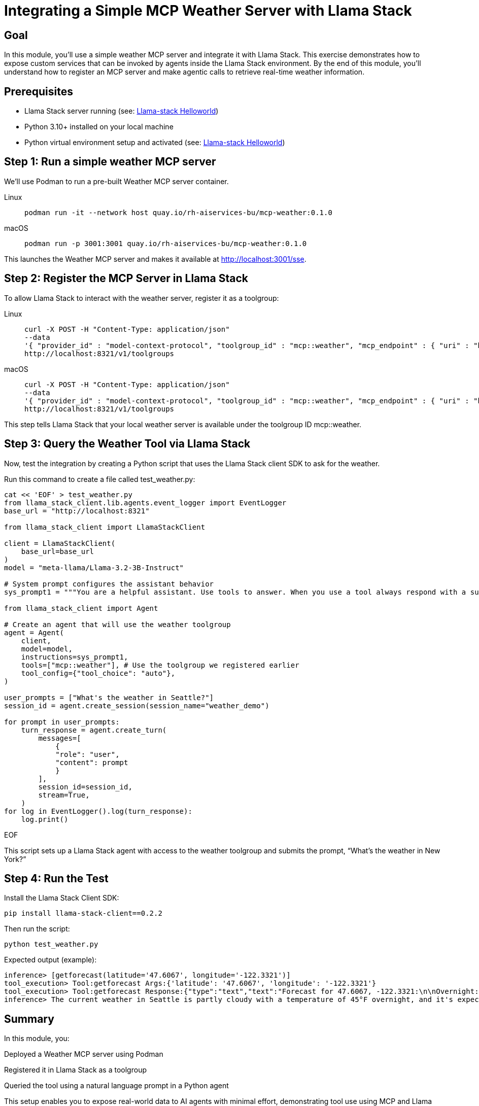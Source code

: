 = Integrating a Simple MCP Weather Server with Llama Stack
:page-layout: lab
:experimental:

== Goal

In this module, you'll use a simple weather MCP server and integrate it with Llama Stack. This exercise demonstrates how to expose custom services that can be invoked by agents inside the Llama Stack environment. By the end of this module, you'll understand how to register an MCP server and make agentic calls to retrieve real-time weather information.

== Prerequisites

* Llama Stack server running (see: xref:beginner-01-helloworld.adoc[Llama-stack Helloworld])
* Python 3.10+ installed on your local machine
* Python virtual environment setup and activated (see: xref:beginner-01-helloworld.adoc[Llama-stack Helloworld])


== Step 1: Run a simple weather MCP server

We'll use Podman to run a pre-built Weather MCP server container.

[tabs, subs="attributes+,+macros"]
====
Linux::
+
--
[source,sh,role=execute]
----
podman run -it --network host quay.io/rh-aiservices-bu/mcp-weather:0.1.0
----
--
macOS::
+
--
[source,sh,role=execute]
----
podman run -p 3001:3001 quay.io/rh-aiservices-bu/mcp-weather:0.1.0
----
--
====

This launches the Weather MCP server and makes it available at http://localhost:3001/sse.

== Step 2: Register the MCP Server in Llama Stack

To allow Llama Stack to interact with the weather server, register it as a toolgroup:

[tabs, subs="attributes+,+macros"]
====
Linux::
+
--
[source,sh,role=execute]
----
curl -X POST -H "Content-Type: application/json"
--data
'{ "provider_id" : "model-context-protocol", "toolgroup_id" : "mcp::weather", "mcp_endpoint" : { "uri" : "http://localhost:3001/sse"}}'
http://localhost:8321/v1/toolgroups
----
--
macOS::
+
--
[source,sh,role=execute]
----
curl -X POST -H "Content-Type: application/json"
--data
'{ "provider_id" : "model-context-protocol", "toolgroup_id" : "mcp::weather", "mcp_endpoint" : { "uri" : "http://host.containers.internal:3001/sse"}}'
http://localhost:8321/v1/toolgroups
----
--
====

This step tells Llama Stack that your local weather server is available under the toolgroup ID mcp::weather.

== Step 3: Query the Weather Tool via Llama Stack

Now, test the integration by creating a Python script that uses the Llama Stack client SDK to ask for the weather.

Run this command to create a file called test_weather.py:

[source,sh,role=execute]
----
cat << 'EOF' > test_weather.py
from llama_stack_client.lib.agents.event_logger import EventLogger
base_url = "http://localhost:8321"

from llama_stack_client import LlamaStackClient

client = LlamaStackClient(
    base_url=base_url
)
model = "meta-llama/Llama-3.2-3B-Instruct"

# System prompt configures the assistant behavior
sys_prompt1 = """You are a helpful assistant. Use tools to answer. When you use a tool always respond with a summary of the result."""

from llama_stack_client import Agent

# Create an agent that will use the weather toolgroup
agent = Agent(
    client,
    model=model,
    instructions=sys_prompt1,
    tools=["mcp::weather"], # Use the toolgroup we registered earlier
    tool_config={"tool_choice": "auto"},
)

user_prompts = ["What's the weather in Seattle?"]
session_id = agent.create_session(session_name="weather_demo")

for prompt in user_prompts:
    turn_response = agent.create_turn(
        messages=[
            {
            "role": "user",
            "content": prompt
            }
        ],
        session_id=session_id,
        stream=True,
    )
for log in EventLogger().log(turn_response):
    log.print()
----
EOF

This script sets up a Llama Stack agent with access to the weather toolgroup and submits the prompt, “What’s the weather in New York?”

== Step 4: Run the Test

Install the Llama Stack Client SDK:

[source,sh,role=execute]
----
pip install llama-stack-client==0.2.2
----

Then run the script:

[source,sh,role=execute]
----
python test_weather.py
----

Expected output (example):

[source,txt]
----
inference> [getforecast(latitude='47.6067', longitude='-122.3321')]
tool_execution> Tool:getforecast Args:{'latitude': '47.6067', 'longitude': '-122.3321'}
tool_execution> Tool:getforecast Response:{"type":"text","text":"Forecast for 47.6067, -122.3321:\n\nOvernight:\nTemperature: 45°F\nWind: 1 mph NNE\nPartly Cloudy\n---\nFriday:\nTemperature: 68°F\nWind: 1 to 6 mph NNW\nPartly Sunny\n---\nFriday Night:\nTemperature: 50°F\nWind: 2 to 6 mph NE\nMostly Cloudy\n---\nSaturday:\nTemperature: 64°F\nWind: 2 to 6 mph S\nMostly Cloudy\n---\nSaturday Night:\nTemperature: 48°F\nWind: 6 mph SSW\nMostly Cloudy then Chance Rain Showers\n---\nSunday:\nTemperature: 63°F\nWind: 6 mph SSW\nChance Rain Showers\n---\nSunday Night:\nTemperature: 48°F\nWind: 2 to 6 mph SSW\nChance Rain Showers\n---\nMonday:\nTemperature: 61°F\nWind: 5 mph WSW\nChance Rain Showers\n---\nMonday Night:\nTemperature: 49°F\nWind: 5 mph SSW\nMostly Cloudy\n---\nTuesday:\nTemperature: 65°F\nWind: 7 mph S\nPartly Sunny\n---\nTuesday Night:\nTemperature: 50°F\nWind: 7 mph SSW\nMostly Cloudy\n---\nWednesday:\nTemperature: 63°F\nWind: 6 mph SSW\nMostly Cloudy\n---\nWednesday Night:\nTemperature: 49°F\nWind: 6 mph SSW\nMostly Cloudy\n---\nThursday:\nTemperature: 63°F\nWind: 5 mph SSW\nPartly Sunny\n---","annotations":null}
inference> The current weather in Seattle is partly cloudy with a temperature of 45°F overnight, and it's expected to be mostly sunny on Tuesday with a high of 65°F. There's also a chance of rain showers on Sunday and Monday.
----

== Summary

In this module, you:

Deployed a Weather MCP server using Podman

Registered it in Llama Stack as a toolgroup

Queried the tool using a natural language prompt in a Python agent

This setup enables you to expose real-world data to AI agents with minimal effort, demonstrating tool use using MCP and Llama Stack.